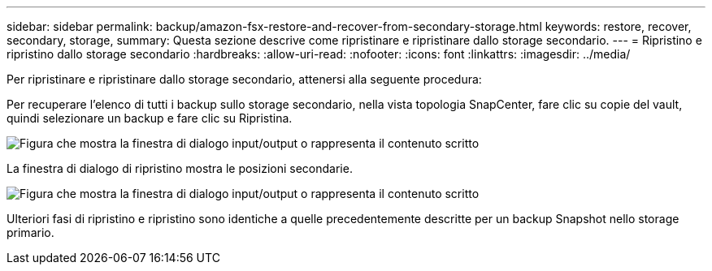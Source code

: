 ---
sidebar: sidebar 
permalink: backup/amazon-fsx-restore-and-recover-from-secondary-storage.html 
keywords: restore, recover, secondary, storage, 
summary: Questa sezione descrive come ripristinare e ripristinare dallo storage secondario. 
---
= Ripristino e ripristino dallo storage secondario
:hardbreaks:
:allow-uri-read: 
:nofooter: 
:icons: font
:linkattrs: 
:imagesdir: ../media/


[role="lead"]
Per ripristinare e ripristinare dallo storage secondario, attenersi alla seguente procedura:

Per recuperare l'elenco di tutti i backup sullo storage secondario, nella vista topologia SnapCenter, fare clic su copie del vault, quindi selezionare un backup e fare clic su Ripristina.

image:amazon-fsx-image92.png["Figura che mostra la finestra di dialogo input/output o rappresenta il contenuto scritto"]

La finestra di dialogo di ripristino mostra le posizioni secondarie.

image:amazon-fsx-image93.png["Figura che mostra la finestra di dialogo input/output o rappresenta il contenuto scritto"]

Ulteriori fasi di ripristino e ripristino sono identiche a quelle precedentemente descritte per un backup Snapshot nello storage primario.
